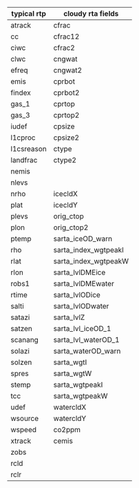 #+OPTIONS: ^:nil

| typical rtp | cloudy rta fields    |
|-------------+----------------------|
| atrack      | cfrac                |
| cc          | cfrac12              |
| ciwc        | cfrac2               |
| clwc        | cngwat               |
| efreq       | cngwat2              |
| emis        | cprbot               |
| findex      | cprbot2              |
| gas_1       | cprtop               |
| gas_3       | cprtop2              |
| iudef       | cpsize               |
| l1cproc     | cpsize2              |
| l1csreason  | ctype                |
| landfrac    | ctype2               |
| nemis       |                      |
| nlevs       |                      |
| nrho        | icecldX              |
| plat        | icecldY              |
| plevs       | orig_ctop            |
| plon        | orig_ctop2           |
| ptemp       | sarta_iceOD_warn     |
| rho         | sarta_index_wgtpeakI |
| rlat        | sarta_index_wgtpeakW |
| rlon        | sarta_lvlDMEice      |
| robs1       | sarta_lvlDMEwater    |
| rtime       | sarta_lvlODice       |
| salti       | sarta_lvlODwater     |
| satazi      | sarta_lvlZ           |
| satzen      | sarta_lvl_iceOD_1    |
| scanang     | sarta_lvl_waterOD_1  |
| solazi      | sarta_waterOD_warn   |
| solzen      | sarta_wgtI           |
| spres       | sarta_wgtW           |
| stemp       | sarta_wgtpeakI       |
| tcc         | sarta_wgtpeakW       |
| udef        | watercldX            |
| wsource     | watercldY            |
| wspeed      | co2ppm               |
| xtrack      | cemis                |
| zobs        |                      |
| rcld        |                      |
| rclr        |                      |
